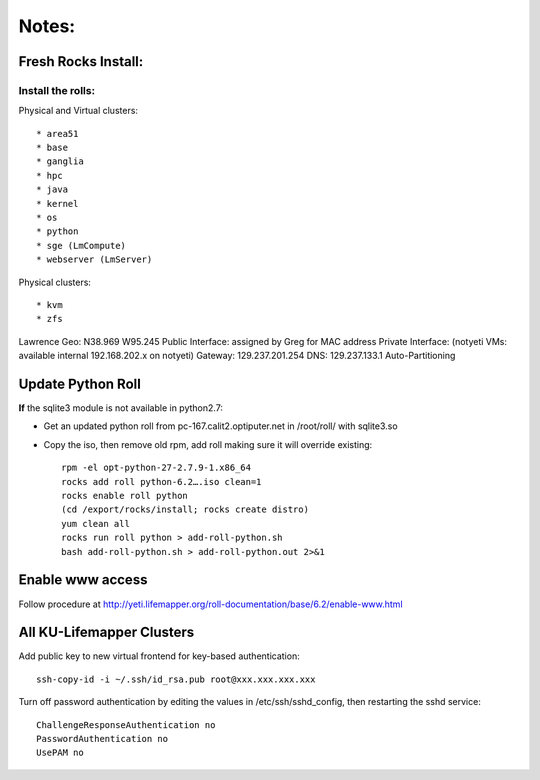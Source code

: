 ######
Notes:
######

********************
Fresh Rocks Install:
********************

Install the rolls:
------------------

Physical and Virtual clusters::
  
  * area51
  * base 
  * ganglia
  * hpc
  * java
  * kernel
  * os
  * python
  * sge (LmCompute)
  * webserver (LmServer)

Physical clusters::
  
  * kvm
  * zfs

Lawrence Geo:  N38.969  W95.245
Public Interface: assigned by Greg for MAC address
Private Interface:  (notyeti VMs: available internal 192.168.202.x on notyeti)
Gateway:  129.237.201.254
DNS:  129.237.133.1
Auto-Partitioning

******************
Update Python Roll
******************

**If** the sqlite3 module is not available in python2.7:

* Get an updated python roll from pc-167.calit2.optiputer.net in /root/roll/ with sqlite3.so
* Copy the iso, then remove old rpm, add roll making sure it will override existing::

        rpm -el opt-python-27-2.7.9-1.x86_64
        rocks add roll python-6.2….iso clean=1
        rocks enable roll python
        (cd /export/rocks/install; rocks create distro)
        yum clean all
        rocks run roll python > add-roll-python.sh
        bash add-roll-python.sh > add-roll-python.out 2>&1

*****************
Enable www access
*****************

Follow procedure at http://yeti.lifemapper.org/roll-documentation/base/6.2/enable-www.html

**************************
All KU-Lifemapper Clusters
**************************

Add public key to new virtual frontend for key-based authentication::

    ssh-copy-id -i ~/.ssh/id_rsa.pub root@xxx.xxx.xxx.xxx

Turn off password authentication by editing the values in /etc/ssh/sshd_config, 
then restarting the sshd service::

    ChallengeResponseAuthentication no
    PasswordAuthentication no
    UsePAM no 

